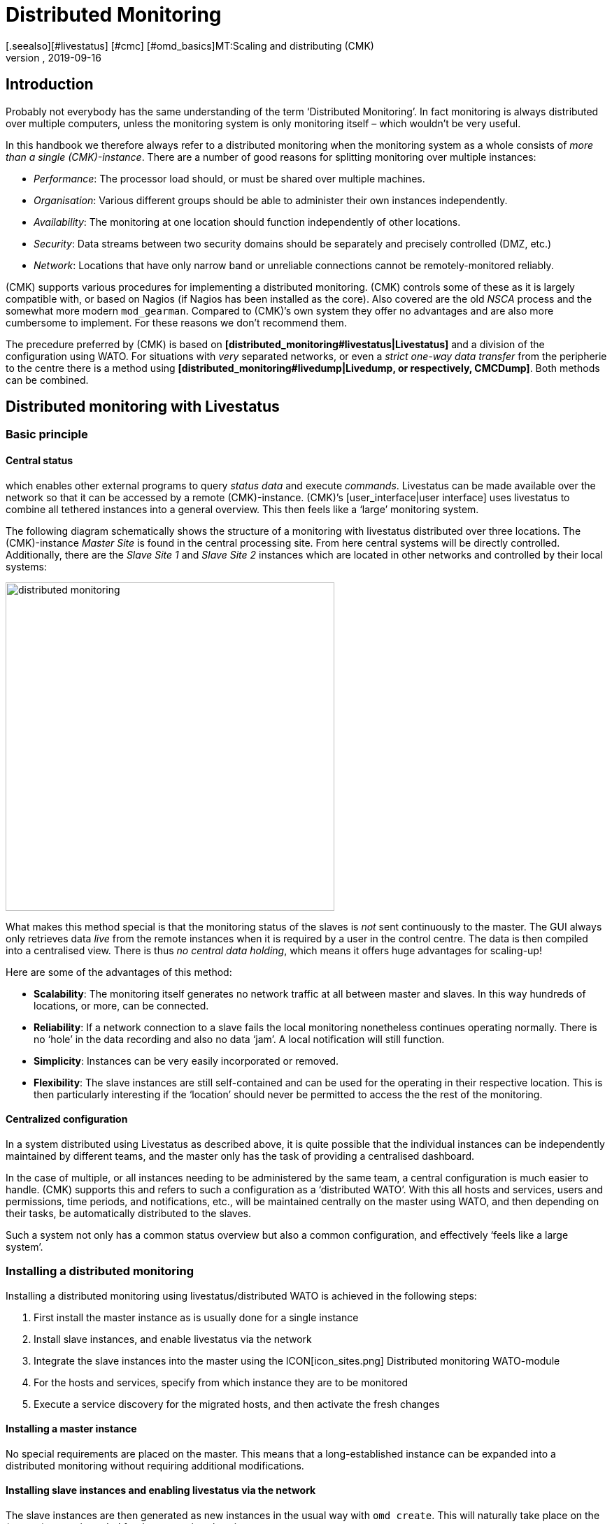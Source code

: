 = Distributed Monitoring
:revdate: 2019-09-16
[.seealso][#livestatus] [#cmc] [#omd_basics]MT:Scaling and distributing (CMK)
MD:How to set up read-only connections, or even a central configuration to other checkmk instances is described in detail here.


== Introduction

Probably not everybody has the same understanding of the term ‘Distributed Monitoring’.
In fact monitoring is always distributed over multiple computers, unless the
monitoring system is only monitoring itself – which wouldn’t be very useful.

In this handbook we therefore always refer to a distributed monitoring when the
monitoring system as a whole consists of _more than a single (CMK)-instance_.
There are a number of good reasons for splitting monitoring over multiple instances:

* _Performance_: The processor load should, or must be shared over multiple machines.
* _Organisation_: Various different groups should be able to administer their own instances independently.
* _Availability_: The monitoring at one location should function independently of other locations.
* _Security_: Data streams between two security domains should be separately and precisely controlled (DMZ, etc.)
* _Network_: Locations that have only narrow band or unreliable connections cannot be remotely-monitored reliably.

(CMK) supports various procedures for implementing a distributed monitoring.
(CMK) controls some of these as it is largely compatible with, or based on
Nagios (if Nagios has been installed as the core). Also covered are the
old _NSCA_ process and the somewhat more modern `mod_gearman`.
Compared to (CMK)’s own system they offer no advantages and are also more
cumbersome to implement. For these reasons we don't recommend them.

The precedure preferred by (CMK) is based on
*[distributed_monitoring#livestatus|Livestatus]* and a division of the
configuration using WATO. For situations with _very_ separated networks,
or even a _strict one-way data transfer_ from the peripherie to the centre
there is a method using
*[distributed_monitoring#livedump|Livedump, or respectively, CMCDump]*.
Both methods can be combined.


[#livestatus]
== Distributed monitoring with Livestatus

=== Basic principle

==== Central status

[livestatus|Livestatus] is an interface integrated into the [cmc|monitoring core]
which enables other external programs to query _status data_ and
execute _commands_. Livestatus can be made available over the network
so that it can be accessed by a remote (CMK)-instance.
(CMK)’s [user_interface|user interface] uses livestatus to combine all
tethered instances into a general overview. This then feels like a
‘large’ monitoring system.

The following diagram schematically shows the structure of a monitoring
with livestatus distributed over three locations.
The (CMK)-instance _Master Site_ is found in the central processing site.
From here central systems will be directly controlled. Additionally, there are
the _Slave Site 1_ and _Slave Site 2_ instances which are located in
other networks and controlled by their local systems:

image::bilder/distributed_monitoring.png[align=center,width=470]

What makes this method special is that the monitoring status of the slaves
is _not_ sent continuously to the master. The GUI always only retrieves
data _live_ from the remote instances when it is required by a user
in the control centre.
The data is then compiled into a centralised view.
There is thus _no central data holding_, which means it offers huge
advantages for scaling-up!

Here are some of the advantages of this method:

* *Scalability*: The monitoring itself generates no network traffic at all between master and slaves. In this way hundreds of locations, or more, can be connected.
* *Reliability*: If a network connection to a slave fails the local monitoring nonetheless continues operating normally. There is no ‘hole’ in the data recording and also no data ‘jam’. A local notification will still function.
* *Simplicity*: Instances can be very easily incorporated or removed.
* *Flexibility*: The slave instances are still self-contained and can be used for the operating in their respective location. This is then particularly interesting if the ‘location’ should never be permitted to access the the rest of the monitoring.


[#distr_wato]
==== Centralized configuration

In a system distributed using Livestatus as described above, it is quite possible
that the individual instances can be independently maintained by different teams,
and the master only has the task of providing a centralised dashboard.

In the case of multiple, or all instances needing to be administered by the same
team, a central configuration is much easier to handle.
(CMK) supports this and refers to such a configuration as a ‘distributed WATO’.
With this all hosts and services, users and permissions, time periods,
and notifications, etc., will be maintained centrally on the master using WATO,
and then depending on their tasks, be automatically distributed to the slaves.

Such a system not only has a common status overview but also a common
configuration, and effectively ‘feels like a large system’.

[#distr_wato_config]
=== Installing a distributed monitoring

Installing a distributed monitoring using livestatus/distributed WATO
is achieved in the following steps:

. First install the master instance as is usually done for a single instance
. Install slave instances, and enable livestatus via the network
. Integrate the slave instances into the master using the ICON[icon_sites.png] [.guihints]#Distributed monitoring# WATO-module
. For the hosts and services, specify from which instance they are to be monitored
. Execute a service discovery for the migrated hosts, and then activate the fresh changes

==== Installing a master instance

No special requirements are placed on the master. This means that a long-established
instance can be expanded into a distributed monitoring without requiring additional modifications.

==== Installing slave instances and enabling livestatus via the network

The slave instances are then generated as new instances in the usual way with
`omd create`. This will naturally take place on the (remote) server
intended for the respective slave instance.

*Special notes*:

* For the slave instances, use IDs _unique_ to your distributed monitoring.
* The slave's (CMK)-version is permitted to diverge from the master’s version to a maximum of one patch level (denoted by the numeral following the `‘p’` for stable versions). Other versions _may be_ compatible, but not necessarily. Information on the (CMK) version-numbering system can be found in its [cmk_versionen|own article].
* In the same way as (CMK) supports multiple instances on a server, slave instances can also run on the same server.
Here is an example for creating a slave instance with the name `slave1`:

[source,bash]
----
RP:omd create slave1
Adding /opt/omd/sites/slave1/tmp to /etc/fstab.
Creating temporary filesystem /omd/sites/slave1/tmp...OK
Restarting Apache...OK
Created new site slave1 with version 1.2.8p12.

  The site can be started with omd start slave1.
  The default web UI is available at http://Klappfisch/slave1/
  The admin user for the web applications is omdadmin with password omd.
  Please do a su - slave1 for administration of this site.
----

The most important step is now to enable live status via TCP on the network.
Please note that live status is not _per se_ a secure protocol and should only be
used within a secure network (secured LAN, VPN, etc.). The enabling appears
per `omd config` as an
instance user on a stopped site:

[source,bash]
----
RP:~# *su - slave1*
OM:omd config
----

Now select [.guihints]#Distributed Monitoring}}:# 

image::bilder/livestatus_tcp_1.png[align=center,width=380]

Set [.guihints]#LIVESTATUS_TCP# to [.guihints]#‘on’# and enter an available port number for
[.guihints]#LIVESTATUS_TCP_PORT# that is explicit on this server. The default is 6557:

image::bilder/livestatus_tcp_3.png[align=center,width=380]

After saving, start the instance as normal with `omd start`:

[source,bash]
----
OMD[slave1]:~$ *omd start*
Starting mkeventd...OK
Starting Livestatus Proxy-Daemon...OK
Starting rrdcached...OK
Starting Check_MK Micro Core...OK
Starting dedicated Apache for site slave1...OK
Starting xinetd...OK
Initializing Crontab...OK
----

Retain the default password for `omdadmin` temporarily.
Once the slave has been subordinated to the master,
all users will likewise be replaced by those from the master.

The slave is now ready. Verify with `netstat` which should show that
Port 6557 is open. The connection to this port is performed by an instance
of the auxiliary daemon `xinetd`, which runs directly in the instance:

[source,bash]
----
RP:netstat -lnp | grep 6557
tcp        0      0 0.0.0.0:6557            0.0.0.0:*     LISTEN      10719/xinetd
----

==== Assigning slave instances to the master

The configuration of the distributed monitoring takes place exclusively
on the master. The required WATO-module is ICON[icon_sites.png]
[.guihints]#Distributed monitoring}},# and this serves to manage the connections to the
individual instances. For this function the master itself counts as an
instance and is already present in the list:

image::bilder/distributed_monitoring_1.png[]

Using ICON[button_new_connection.png], now define the connection to the first slave:

image::bilder/dm_basic_settings.jpg[]

In the [.guihints]#Basic settings# it is important to use the slave instance’s EXACT name
 – as defined with `omd create` – as the Site-ID. As always the alias can
be defined as desired and also be later changed.

image::bilder/dm_livestatus_settings.jpg[]

The [.guihints]#Livestatus settings# determine how the central instance queries
the status of the slaves via live status.
The example in the screenshot shows a connection with the [.guihints]#Connect via TCP}}# 
method. This is the optimal for stable connections with short latency periods
(such as, eg. in a LAN). We will discuss the optimal settings for
WAN connections [distributed_monitoring#wan|later].

The [.guihints]#URL prefix# is required for integrating other applications (e.g. PNP4Nagios).
We will come to this subject separately [distributed_monitoring#pnp4nagios|later].
Enter the HTTP-URL to the slave’s web interface here (only the part preceeding
the `check_mk/` component). If you basically access (CMK) per HTTPS,
then substitute the `http` here with `https`.
Further information can be found in the online help ICON[icon_help.png] or
the corresponding [omd_https|article] regarding HTTPS together with (CMK).

image::bilder/dm_distributed_wato.jpg[]

The use of [.guihints]#Distributed WATO# is, as we discussed in the introduction, optional.
Activate this if you wish to configure the slave with and from the master.
In such a case select the exact settings as shown in the image above.

A correct setting for the [.guihints]#Multisite-URL of the remote site# is very important.
The URL must always end with `/check_mk/`. A connection with HTTPS is
recommended, provided that the slave instance’s Apache supports HTTPS.
This must be installed [omd_https|manually] on the slave at the Linux level.
For the [index#cma|(CMK) Appliance], HTTPS can be set up using the
web-based configuration interface. If you utilise a self-signed certificate,
you will require the [.guihints]#Ignore SSL certificate errors# check box.

Once the mask has been saved a second instance will appear in the overview:

image::bilder/dm_before_login.png[]

The (so far) empty slave’s monitoring status is now correctly integrated.
A [.guihints]#Login# to the slave’s WATO is still required for the distributed WATO.
To this end, via HTTP the master exchanges a randomly-generated password with the
slave, through which all future communication will take place.
The `omdadmin` access on the slave will subsequently no longer be used.

To login use the access data `omdadmin` and `omd`
(or respectively, that of an administrator’s account on the slave):

image::bilder/dm_login.png[]

A successful login will be so acknowledged:

image::bilder/dm_logged_in.png[]

Should an error occur with the login, this could be due to a number of reasons –
for example:

. The slave instance is currently stopped.
. The [.guihints]#Multisite-URL of the remote site# has not been correctly set up.
. The slave is not reachable under the host name _‘from Master’_ specified in the URL.
. The (CMK) versions of the master and the slave are (too) incompatible.
. An invalid user ID and/or password have been entered.

Points 1. and 2. can be easily tested by manually calling the slave's URL
in your browser.

When everything has been successful run [.guihints]#Activate Changes}}.# This will,
as always, bring you to an overview of the not yet activated changes.
Simultaneously it will also show the states of the livestatus connections,
likewise the WATO-synchronisation states of the individual instances:

image::bilder/dm_pending_changes.jpg[]

The [.guihints]#Version# column shows the Livestatus-version of the respective site.
When using the [cmc|CMC] as the Checkmk’s core ((EE)), the core’s version number
(shown in the [.guihints]#‘Core’ # column) is identical to that of the livestatus.
If you are using Nagios as the core ((CRE)), the Nagios version number will be seen here.

The following symbols show WATO's replication status:

[cols=, ]
|===


|ICON[icon_need_restart.png]
|This instance has outstanding changes. The configuration matches the master,
but not all changes have been activated.
With the {{Restart}} button a targetted activation for this instance can be performed.


|ICON[icon_need_replicate.png]
|The WATO-configuration for this instance is not synchronous and must
be carried over. A restart will then of course be necessary to activate it.
Both functions can be performed with the {{Sync & Restart}} button.

|===

In the [.guihints]#Status# column the state of the livestatus connection for
the respective instance can be seen. This is shown purely for information
since the configuration is not transmitted via Livestatus, but rather over HTTP.
The following values are possible:

[cols=, ]
|===


|ICON[button_sitestatus_online.png]
|The instance is reachable via Livestatus.


|ICON[button_sitestatus_dead.png]
|The instance is currently not reachable. Livestatus queries are running
in a _Timeout_. This delays the page loading. Status data for this instance
is not visible in the GUI.


|ICON[button_sitestatus_down.png]
|The instance is currently not reachable, but this is due to the setting up
of a statushost or is known through the [distributed_monitoring#livestatusproxy|Livestatus proxy]
(see [distributed_monitoring#wan|below]). The inaccessability does *not* lead to Timeouts.
Status data for this instance is not visible in the GUI. 


|ICON[button_sitestatus_disabled.png]
|The livestatus connection to this instance has been temporarily deactivated
by the (master’s) administrator. The setting matches the _‘Temporarily disable
this connection’_ check box in the settings for this connection.

|===

Clicking on the ICON[button_activate_changes.png] button will now synchronise
all instances and activate the changes. This is performed in parallel,
so that the overall time equates to the time required by the slowest instance.
Included in the time is the creation of a configuration snapshot for the
respective instance, the transmission over HTTP, the unpacking of the snapshot
on the slave, and the activation of the changes.

*Important:* Do not leave the page before the synchronisation has been
completed on all instances – leaving the page will interrupt the synchronisation.

==== Specifying to the hosts and folders which instance should monitor them

Once your distributed environment has been installed you can begin to use it.
You actually only need to tell each host by which instance it should be monitored.
The master is specified by default.

The required attribute for this is [.guihints]#‘Monitored on site’}}.# 
You can set this individually for each host.
This can naturally also be performed at the folder level:

image::bilder/folder_monitored_on.png[align=center,width=550]

==== Executing a fresh service discovery and activating changes for migrated hosts

Adding hosts functions as usual – apart from the fact that the surveillance
as well as the service discovery will be run from the respective slave
instance, there are no special considerations.

When *migrating* hosts from one instance to another there are a
couple of points to be aware of. _Neither current nor historic status
data from the host will be carried over._ Only the host's configuration
is retained in the WATO. In effect it is as if the host has been removed
from one instance and _freshly-installed_ on the other instance:

* Automatically discovered services will not be migrated. Run a [wato_services|Service discovery] after the migration.
* Once restarted, hosts and services will show (PEND). Currently existing problems may as a result be newly-notified.
* Historic [graphing|graphing] will be lost. This can be avoided by manually moving the relevant RRD-files. The location of the files can be found in [distributed_monitoring#files|Files and directories].
* Data for availability and from historic events will be lost. These are unfortunately not easy to migrate as the data consists of single lines in the monitoring log.

If the continuity of the history is important to you, when implementing the monitoring
you should carefully plan which host is to be monitored, and from where.


[#livestatus_tls]
=== Connecting Livestatus with encryption

From version VERSION[1.6.0] Livestatus connections between the master and
a slave can be encrypted. For newly-created instances nothing further needs to done,
as (CMK) takes care of the necessary steps automatically.
As soon as you then use [distributed_monitoring#distr_wato_config|`omd config`]
to activate Livestatus, encryption is also
automatically activated by TLS:

image::bilder/distributed_monitoring_tls.png[align=center,width=69%]

The configuration of distributed monitoring therefore remains as simple as
it has been up to now. For new connections to other instances the option
[.guihints]#Encryption# is then automatically enabled.

After you add the remote instance, you will notice two things – firstly,
the connection is marked as encrypted by this new ICON[icon_encrypted.png] icon.
And secondly, (CMK) will tell you that the CA will no longer trust the remote instance. Click on ICON[icon_encrypted.png] to get to the
details of the certificates used.  A click on ICON[icon_trust.png] lets you
conveniently add the CA via the web interface. Then both certificates will
be listed as trusted:

image::bilder/distributed_monitoring_cert.png[]


==== Details of the technologies used

To achieve the encryption (CMK) uses the `stunnel` program along with
its own certificate and its own _Certificate Authority_ (CA) to sign
the certificate.  These will be individually generated automatically with
a new instance and they are therefore *not* predefined static CAs
or certificates. That is a very important safety factor to prevent fake
certificates from being used by attackers, because any attackers could then
gain access to a publicly-available CA.

The generated certificates also have the following properties:

* Both certificates are in the PEM format. The signed certificates for the instance also contain the complete certificate chain.
* The keys use 2048-bit RSA, and the certificate is signed using SHA512
* The instance's certificate is valid for 999 years.

The fact that the standard certificate is valid for so long very effectively
prevents you from getting connection problems that you cannot classify.
At the same time it is of course possible that once a certificate has been
compromised it is accordingly long open to abuse.  So if you fear that an
attacker will gain access to the CA or to the instance certificate signed
with it, always replace both certificates (CA and instance)!


==== Using your own certificates

In larger environments you might in any case want to use your own certificates.
To replace the supplied ones, simply substitute the instance certificate with
your own, and make sure that the CA which has signed the new certificate is
also trusted.


==== Migrating from older versions

For compatibility reasons the `LIVESTATUS_TCP_TLS` option will
not be automatically activated after an update from an older version to
VERSION[1.6.0], since in the new version it is only possible to use the
connection with encryption.  After the update, to make use of the new
feature in your monitoring instances, stop the instance and activate the
option mentioned:

[source,bash]
----
OM:omd config set LIVESTATUS_TCP_TLS on
----

Since the certificates were generated automatically during the update,
the instance then immediately uses the new encryption feature.  So that
you can still access the instance from the master, in the second step
activate the [.guihints]#Encryption# option in the Instance Connection Properties
under [.guihints]#WATO => Distributed Monitoring}}:# 

image::bilder/distributed_monitoring_encryption.png[]

The last step is as described above – again here you first have to mark
the CA of the remote instance as trusted.


=== Special features of a distributed setup

A distributed monitoring operates via livestatus much like a single system,
but it does have a couple of special characteristics:

==== Access to the monitored hosts

All accesses of a monitored host are consistently carried out from the
instance to which the host is assigned.
This applies not only to the actual monitoring, but also to the service discovery,
the [wato_monitoringagents#diagnosticpage|Diagnostics page], the
[notifications|Notifications], [alert_handlers|Alert handlers] and everything else.
This point is very important as it is not assumed that the master
actually has access to this host.

==== Specifying the instance in views

Some of the standard views are grouped according the instance from which
the host will be monitored – this applies for, e.g. [.guihints]#All hosts}}:# 

image::bilder/dm_all_hosts.jpg[]

The instance will likewise be shown in the host's or service’s details:

image::bilder/dm_service_details.png[align=center,width=480]

This information is generally available for use in a column when
[views#edit|creating your own views]. There is also a filter with which a view of
hosts on a specific site can be filtered:

image::bilder/dm_filter_site.png[align=center,width=270]

==== Site status element

There is a [.guihints]#Site status# snap-in element for the side bar which can be added
using ICON[button_sidebar_addsnapin.png]. This displays the status of the
individual instances, and it also provides the option of clicking on the status
to temporarily hide or show individual sites. These will be flagged with the
ICON[button_sitestatus_disabled.png] status. With this you can also disable a
ICON[button_sitestatus_dead.png] instance that is generating timeouts,
thus avoiding superfluous timeouts:

image::bilder/snapin_site_status.png[align=center,width=240]

This is *not* the same as disabling the livestatus connection using the
connection configuration in WATO. Here the ‘disabling’ only affects the
currently logged-in user and has a purely visual function.
Clicking on an instance's name will display a view of all of its hosts.

==== The Master Control element

In a distributed monitoring the [.guihints]#Master control# element has a different appearance.
_Each instance_ has its _own_ global switch:

image::bilder/dm_master_control.png[align=center,width=240]

==== Checkmk Cluster hosts

If you monitor with (CMK) [clusters|HA-Cluster], the cluster’s individual nodes
must be assigned to the same instance as the cluster itself.
This is because determining the clustered services’ status accesses cache
files generated through monitoring the node.
This data is located locally on the respective instance.

==== Piggyback data (e.g., ESX)

Some check plug-ins use ‘Piggyback’ data, for example, for allocating monitoring data
retrieved from an ESX-host to the individual virtual machines. For the same reason
as with cluster monitoring, in distributed monitoring the ‘piggy’ (carrying) host as
well as its dependent hosts must be monitored from the same instance.
In the case of ESX this means that the virtual machines must be assigned to the
same site in (CMK) as the ESX-System from which the monitoring data is collected.
This can mean that it is better to poll the ESX-host system directly rather than
to poll a global vCenter.
Details for this can be found in the documentation on ESX-monitoring.

==== Hardware/Software inventory

The [inventory|(CMK) Hardware/Software inventory] also functions in distributed
environments. In doing so the inventory data from the
`var/check_mk/inventory` directory must be regularly transmitted from the
slaves to the master. For performance reasons the user interface always
accesses this directory locally.

In the (CEE) the synchronisation is carried out automatically on all sites that
are connected using the [distributed_monitoring#livestatusproxy|Livestatus proxy].

If you run inventories using the (CRE) in distributed systems, the directory must
be regularly mirrored to the master with your own tools (e.g., with `rsync`).

==== Changing a password

Even when all instances are being centrally monitored, a login on an individual
instance's interface is quite possible and often also appropriate.
For this reason WATO ensures that a user's password is always the same for all sites.

A password change made by the administrator will take effect automatically as
soon as it is shared to all instances with [.guihints]#Activate Changes}}.# 

A change made by a user themselves using the ICON[button_sidebar_settings.png]
sidebar in their personal settings works somewhat differently.
This cannot execute an [.guihints]#Activate changes# since the user of course
has no general authority for this function.
In such a case WATO will automatically share the changed password across
all instances – directly after it has been saved in fact.

image::bilder/dm_change_password.png[align=float,left]

As we all know, networks are never 100% available.
If an instance is unreachable at the time of a password change,
it will _not_ receive the new password.
Until the administrator successfully runs an [.guihints]#Activate changes}},# 
or respectively, the next successful password change, this instance will
retain the old password for the user.
A status symbol will inform the user of the status of the password
sharing to the individual instances.

=== Tethering existing instances

As mentioned above, existing instances can also be retrospectively
tethered to a distributed monitoring.
As long as the preconditions described above have been satisfied
(compatible (CMK) versions), this will be completed exactly as for
setting up a new slave. Share livestatus with
TCP, then add the instance to the ICON[icon_sites.png]
[.guihints]#Distributed monitoring# module – and you’re done!

The second stage – the changeover to a centralised configuration –
is somewhat trickier.
Before integrating the instance into the distributed WATO as described above,
you should be aware that in doing so the instance’s entire local
configuration will be *overwritten!*

Should you wish to take over existing hosts, and possibly rules as well,
three steps will be required:

. Match the host tags’ scheme
. Copy the WATO-directories
. Edit the characteristics in the parent folder

==== 1. Host tags

It is self-evident that the host tags used in the slave must also be known
to the master in order that they can be carried over.
Check these before the migration and add any missing tags to the master manually.
Here it is essential that the Tag-IDs match – the tag’s title is irrelevant.

==== 2. WATO-directories

Next, move the hosts and rules into the central WATO on the master.
This only works for hosts and rules in sub-directories (i.e., not in the
[.guihints]#‘Main directory’# ). Hosts in the main directory should first simply be moved
into a slave's sub-directory using WATO.

The actual migration can then be achieved quite simply by copying
the appropriate directories.
Each host directory in WATO corresponds to a
directory within `etc/check_mk/conf.d/wato/`.
These can be copied using a tool of your choice (e.g. `scp`) from
the tethered site to the same location in the master.
If a directory with the same name already exists there, simply rename it.
Please note that Linux users and groups are also used by the master site.

Following the copying the hosts should appear in the master’s central WATO –
as well as the rules you have created in these folders.
The folders’ characteristics will also be included with the copying.
These can be found in the folder in the hidden `.wato` file.

==== 3. One-time editing and saving

So that the attributes of the master’s parent folder’s functions are
correctly inherited, as a final step following the migration the parent
folders’ characteristics must be opened and saved once – the host’s
attributes will thereby be freshly defined.

[#sitespecific]
=== Instance-specific global settings

A centralised configuration over WATO means that first and foremost,
all instances have a common and (apart from the hosts) the same configuration.
What is the situation however, when individual instances require different
global settings?
An example could be the [cmc|CMC] setting [.guihints]#Maximum concurrent (CMK) checks}}.# 
It could be that a customised setting is required for a
particularly small or a particularly large instance.

For such cases there is an instance-specific global setting.
This is reached via the ICON[button_configuration.png] symbol in the
ICON[icon_sites.png] [.guihints]#Distributed monitoring# WATO-module:

image::bilder/dm_site_specific_settings.png[]

Via this symbol you will find a selection of all global settings –
although anything you define here will only be effective for the chosen instance.
A value that diverges from the standard will be visually-highlighted,
and it will apply only to this instance:

image::bilder/dm_site_specific_settings2.png[]

*Note*: Site-specific settings for the _Master_ are only indirectly
possible – since it is of course the master that predefines the configuration.
In a situation where ONLY the master’s settings diverge, for every other site
it will be necessary to make site-specific settings to ‘RETURN’ them to the ‘default’.

[#ec]
=== Distributed event console

The [ec|Event Console] processes syslog-messages, SNMP traps and other
types of events of an asynchronous nature.

Up to version 1.2.8, in a distributed environment the recommended procedure
is to operate only a single instance in the Event Console – and that one
within the master instance. Here is to where you direct all host events.

This setup has the disadvantage that the hosts’ events must be sent to another
instance, rather than to the instance which is actively monitoring them.
A consequence of this is that when generating notifications from the event
console, the host’s information is incomplete since the local (CMK) doesn’t know about them.
On the one hand, this applies to the detection of hosts’ contact groups,
and on the other hand also to events in which the originating host is
identified only by its IP-Adresse and a real host name is absent.
In such a case notification rules containing conditions linked to
the host names cannot function.

From Version VERSION[1.4.0i1] (CMK) also provides the option of
running a distributed Event Console. Then every instance will run its own
event processing which captures the events from all of the hosts being
monitored from the instance. The events will thus _not_ be sent to the
central system, rather they will remain at the instances and be only centrally-retrieved.
This is effected in a similar way to that for the active states via Livestatus, and
functions with both the (CRE) and the (CEE).

Converting to a distributed Event Console according to the new scheme requires
the following steps:

* In the connection settings, for WATO-Replication activate the EC ({{Replicate Event Console configuration to this site}})# option
* Switch the Syslog location and SNMP-Trap-destinations for the affected hosts to the slave. This is the most laborious task.
* If you use the [.guihints]#Check event state in Event Console# rule set, switch this back to [.guihints]#Connect to the local Event Console}}.# 
* If you use the [.guihints]#Logwatch Event Console Forwarding# rule set, switch this likewise to the local Event Console.
* In the Event Console [.guihints]#Settings}},# switch the [.guihints]#Access to event status via TCP # back to [.guihints]#no access via TCP}}.# 

[#pnp4nagios]
=== PNP4Nagios

[CRE] In the (CRE) the <a href="http://docs.pnp4nagios.org/">PNP4Nagios</a>
Open-Source-Projekt is used for displaying [graphing|performance values] graphically.
This has its own web interface which is integrated in (CMK).
Using this, in some locations single graphics will be embedded, and in other
locations a complete page including its own navigation will be provided:

image::bilder/graphingpnp.png[]

In distributed monitoring the performance data bases (Round-Robin-Databases, or RRDs) are always located
locally on the slave sites. This is very important because a continuous transmission
of all performance data to the master – and its resulting network traffic – is thus avoided.
Furthermore all of the other advantages of a distributed monitoring through
livestatus are retained, as described at the outset.

PNP4Nagios unfortunately has no compatible interface for accessing the graphs in livestatus.
Therefore (CMK) simply retrieves the individual graphs, or respectively,
the complete websites from PNP4Nagios via HTTP over its standard-URLs.
Two methods are used for this:

. The PNP4Nagios-data is retrieved directly from the user’s browser
. The PNP4Nagios-data is retrieved from the master and then forwarded to the user

==== 1. Retrieval via the user’s browser

The first method is very simple to implement. For the relevant sites,
configure the [.guihints]#URL-prefix# in the connection’s attributes, and set it to the
URL used for accessing this instance – though _without_ the `/check_mk/`:

image::bilder/dm_status_host.png[]

(CMK) will embed the graphs in the GUI so that the browser can retrieve the
graphs’ PNG-images, or respectively, the website’s Iframes from PNP4Nagios
over this URL.
Specify the URL thus as it functions with the application’s browser.
An access to the slave from the master is _not_ necessary.

The URL method as just described is quick and easy to set up, but it has a few
small disadvantages:

* Since the browser retrieves the PNP4Nagios-data from a different host to the (CMK)-GUI, a (CMK) session cookie will not be sent. The user must thus make a new login for very slave instance. With the first access to a graph a login screen will appear.
* The slave server may not in fact be reachable from the user’s browser – rather only from the master. In such a case this method can’t function.
* The URL-prefix must be set to _either_ *`http://*` _or_ to *`https://*`. A selection made by the user will then no longer function.

==== 2. Retrieval via the master

The best solution to this problem is to retrieve the PNP4Nagios-data from
the master, rather than from the user’s browser itself.
To this end, create a proxy rule on the master’s Apache-server. This will route
PNP4Nagios queries per HTTP or HTTPS to the correct slave server.
Important: this must be done on _the operating system’s_ Apache,
_not_ that running on the instance. For this reason a
`root`-permission is required.

The prerequisite for this setup is that all (CMK) instance-IDs in your
network are explicit, since Apache must use the Slave-ID to decide
which server it should forward to.

Assuming the following example:

[cols=10,20,20, options="header"]
|===


|ID
|IP-Addresse
|Livestatus
|(CMK) URL


|`master`
|10.15.18.223
|local
<td class="tt">http://10.15.18.223/master/check_mk/


|`slave1`
|10.1.1.133
|Port 6557
<td class="tt">http://10.1.1.133/slave1/check_mk/

|===

In the connection settings, now simply set `/slave1/` as the URL-prefix:

image::bilder/dm_url_prefix_proxy.png[]

With this, queries to PNP4Nagios initially go to the master on the `/slave1` URL.
Should the `slave1` instance coincidentally be running on the same
server as the master, you will now be finished and no proxy rule will be required,
since the data can be delivered directly.

In the general case that the slave runs on another host,
you will require the `root`-permission and must create a configurations
file for the system-wide Apache server.
The path for this file will depend on your Linux distribution:

[cols=, options="header"]
|===

|Distribution
|Path


|RedHat, CentOS
|`/etc/httpd/conf.d/check_mk_proxy.conf`


|SLES, Debian, Ubuntu
|`/etc/apache2/conf.d/check_mk_proxy.conf`

|===

The file consists of five lines for each tethered slave instance.
In the following example, substitute the instance name (here `slave1`) and the
instance’s URL (here `http://10.1.1.133/slave1/`).
Please note that for Apache it _is_ relevant whether a URL ends
with a (/) ‘slash’ or not:

./etc/apache2/conf.d/multisite_proxy.conf

----<Location /<b class=hilite>slave1*>
    Options +FollowSymLinks
    RewriteEngine On
    RewriteRule ^/.+/<b class=hilite>slave1*/(.*) <b class=hilite>http://10.1.1.133/slave1/*$1 [P]
</Location>
----

This rule tells Apache that all URLs beginning with `/slave1` are
to be retrieved via reverse-proxy from the URL `http://10.1.1.133/slave1`.

*Important*: don’t forget to activate the configuration. For SLES, Debian
and Ubuntu, perform this with:

[source,bash]
----
RP:/etc/init.d/apache2 reload
----

RedHat and CentOS require:

[source,bash]
----
RP:/etc/init.d/httpd reload
----

If everything has been done correctly, PNP4Nagios must now be able to access the graphs.

[#logwatch]
=== Logwatch

(CMK) includes the `mk_logwatch` plug-in with which under Linux and
Windows you can monitor text log files, and especially the Windows event log.
This plug-in provides a special webpage in the GUI in which the relevant
detected messages can be viewed and acknowledged:

image::bilder/logwatch.png[]

Up until (CMK) Version VERSION[1.2.8] this page required local access
to the saved log messages. This installed the plug-in on the slave from which the
respective server was monitored. In distributed monitoring however the master
has no direct access to these files. The solution is the same as with PNP4Nagios:
The slave server’s logwatch webpage is embedded and retrieved from the slave separately per HTTP.

The configuration required for this is identical to that used when setting
up (CMK) for [distributed_monitoring#pnp4nagios|PNP4Nagios]. If this has already
been set up the Logwatch interface will automatically function correctly.

From Version VERSION[1.4.0i1] (CMK) the Logwatch webpage
exclusively uses Livestatus for the transfer and no longer requires HTTP.
The setting up of HTTP or the proxy rule is then only needed for users
of the (CRE) for PNP4Nagios.

=== NagVis

image::bilder/nagvis.png[align=float,left]

The <a href="http://www.nagvis.org">NagVis</a> open source program visualises
status data from monitoring on self-produced maps, diagrams and other charts.
NagVis is integrated in (CMK) and can be used immediately.
The access is easiest over the [.guihints]#NagVis Maps# [user_interface#sidebar|sidebar element].
The integration of NagVis in (CMK) is described in its [nagvis|own article].

NagVis supports distributed monitoring via Livestatus in pretty much
the same way as (CMK) does. The links to the individual sites are
refferred to as [.guihints]#backends}}.# 
The backends are automatically set up correctly by (CMK) so that one
can immediately begin generating NagVis-charts – also in
distributed monitoring.

Select the correct backend for each object that you place on a chart –
i.e., the (CMK) instance from which the object is to be monitored.
NagVis cannot find the host or service  automatically,
above all for performance reasons.
Therefore if you move hosts to a different slave you will need to update
the NagVis-charts accordingly.

Details on backends can be found in the documentation here:
<a href="http://docs.nagvis.org/1.9/en_US/backends.html">NagVis</a>.

[#wan]
== Unstable or slow connections

The general status overview in the user interface enables an always available, and
reliable access to all of the connected instances.
The one snag with this is that a view can only be displayed when _all_
instances have responded. The process is always that first a Livestatus query
is sent (for example, “List all services whose state is not (OK).”).
The view can then only be displayed once the last instance has responded.

It is annoying when an instance doesn’t answer at all. To tolerate brief outages
(e.g., due to restarting a site or a lost TCP-Packet), the GUI waits for a given
time before an instance is declared to be ICON[button_sitestatus_dead.png],
and then continues processing the responses from the remaining sites.
This results in a ‘hanging’ GUI. The timeout is set to 10 seconds by default.

If this occasionally happens in your network you should set up either Status hosts
or (even better) the Livestatus proxy.

=== Status hosts

[CRE] The configuration of _Status hosts_ is the recommended procedure with
the (CRE) in order to recognise defective connections reliably.
The idea is simple: The master instance actively monitors the connection to
each individual slave. At least we will then have a monitoring system available!
The GUI will then be aware of unreachable instances and can immediately exclude
and flag them as ICON[button_sitestatus_down.png]. Timeouts are thus minimised.

Here is how to set up a status host for a connection:

. Add the host on which the slave instance is running to the master in monitoring.
. Enter this as the status host in the connection to the slave:

image::bilder/dm_status_host.png[]

A failed connection to a slave instance can now only lead to a brief hangup
of the GUI – namely until the monitoring has recognised it.
By reducing the status host’s proof interval from the default of sixty seconds
to, e.g. five seconds, you can minimise the duration of a hangup.

If you have set up a status host, there are further possible states for connections:

[cols=, ]
|===


|ICON[button_sitestatus_unreach.png]
|The computer on which the slave instance is running is just now unreachable to
the monitoring because a router is down (the status host has an (UNREACH) state).


|ICON[button_sitestatus_waiting.png]
|The status host that monitors the connection to the slave system has not
yet been verified by the monitoring (it still has a (PEND) state).


|ICON[button_sitestatus_unknown.png]
|The status host’s state has an invalid value (this should never occur).

|===

In all three cases the connection to the instance will be excluded and timeouts thus avoided.

=== Persistent connections

[CRE] With the [.guihints]#Use persistent connections# check box you can prompt the GUI
to maintain established Livestatus connections to slave instances permanently
in an ‘up’ state, and to continue using them for queries.
Especially for connections with longer packet turnarounds (e.g. intercontinental),
this can make the GUI noticeably more responsive.

Because the Apache GUI is shared over multiple independent processes a connection
is required for each Apache-Client process running simultaneously.
If you have many simultaneous users, please ensure the configuration
has a sufficient number of Livestatus connections in the slave’s Nagios core.
These are configured in the `etc/mk-livestatus/nagios.cfg` file.
The default is twenty (`num_client_threads=20`).

By default, Apache is so configured in (CMK) that it permits up to 128
simultaneous user connections. This is configured in the following section
of the `etc/apache/apache.conf` file:

.etc/apache/apache.conf

----<IfModule prefork.c>
StartServers         1
MinSpareServers      1
MaxSpareServers      5
ServerLimit          128
MaxClients           128
MaxRequestsPerChild  4000
</IfModule>
----

This means that under high load up to 128 Apache processes can start which then
also generate and sustain up to 128 Livestatus connections.
Not setting the `num_client_threads` high enough can result in errors or a
very slow response time in the GUI.

For connections with LAN or with fast WAN-Networks we advise *not*
utilising persistent connections.


[#livestatusproxy]
=== The livestatus proxy

[CEE] With the _Livestatusproxy_ the (CEE) feature
a sophisticated mechanism for detecting dead connections.
Additionally, this especially optimises the performance of connections
with long round-trip-times. The livestatus proxy's advantages are:

* Very fast, proactive detection of unresponding instances
* Local caching of queries that deliver static data
* Standing TCP-connections – which require fewer round trips and consequently allow much faster responses from distant instances (e.g. USA ⇄ China)
* Precise control of the maximum number of livestatus connections required
* Enables [inventory|Hardware/Software inventory] in distributed environments

==== Installation

Installing the livestatus proxy is very simple. It is activated by default in
the CEE – which can be seen when starting a site:

[source,bash]
----
OMD[master]:~$ *omd start*
Starting mkeventd...OK
<b class=hilite>Starting Livestatus Proxy-Daemon...OK*
Starting rrdcached...OK
Starting Check_MK Micro Core...OK
Starting dedicated Apache for site slave1...OK
Starting xinetd...OK
Initializing Crontab...OK
----

Select the setting ‘{{Use Livestatus Proxy-Daemon}}’# for the connection to
the slaves instead of ‘Connect via TCP’:

image::bilder/dm_livestatusproxy.jpg[]

The details for host and port are as always. No changes must be made on the slave.
In [.guihints]#Number of channels to keep open# enter the number of parallel
TCP-connections the proxy should establish _and sustain_ to the target site.

The TCP-connections pool is shared by all GUI enquiries. The number of connections
limits the maximum number of queries that can be processed concurrently.
This indirectly limits the number of users. In situations in which all channels are
reserved this will not immediately lead to an error. The GUI waits a given time for
a free channel. Most queries actually require only a few milliseconds.

If the GUI must wait longer than [.guihints]#Timeout waiting for a free channel# for a channel,
it will be interrupted with an error and the user will receive an error message.
In such a case the the number of connections should be increased. Be aware however
that on the remote (the slave) sufficient parallel incoming connections must be allowed
– this is set to 20 by default. This setting can be found in the global options under
[.guihints]#Monitoring core => Maximumconcurrent Livestatus connections}}.# 

The [.guihints]#Regular heartbeat# provides a constantly active monitoring of the connections
directly at the protocol level. In the process the proxy regularly sends a simple
Livestatus query which must be answered by the slave within the predetermined time
(default: 2 seconds). With this method a situation where the target server and the
TCP-port are actually reachable, but the monitoring core no longer responds,
will also be detected.

If a response fails to appear, all connections will be declared ‘dead’,
and following a ‘cooldown’ time (default: 4 seconds) will be newly established.
All this takes place proactively – i.e. _without_ a user needing to
open a GUI-window.
In this way outages can be quickly detected, and via a recovery the connections
can be immediately reestablished and in the best case be available before a
user even notices the outage.

The [.guihints]#Caching# ensures that static queries need only be responded-to once by the slave,
and from that point of time can be responded to directly and locally, without delay.
An example of this is the list of monitored hosts required by [.guihints]#Quicksearch}}.# 

==== Error diagnosis

The Livestatus proxy has its own log file
which can be found under `var/log/liveproxyd.log`.
On a correctly-configured slave with five channels (standard)
it will look something like this:

.var/log/liveproxyd.log

----2016-09-19 14:08:53.310197 ----------------------------------------------------------
2016-09-19 14:08:53.310206 Livestatus Proxy-Daemon starting...
2016-09-19 14:08:53.310412 Configured 1 sites
2016-09-19 14:08:53.310469 Removing left-over unix socket /omd/sites/master/tmp/run/liveproxy/slave1
2016-09-19 14:08:53.310684 Channel slave1/5 successfully connected
2016-09-19 14:08:53.310874 Channel slave1/6 successfully connected
2016-09-19 14:08:53.310944 Channel slave1/7 successfully connected
2016-09-19 14:08:53.311009 Channel slave1/8 successfully connected
2016-09-19 14:08:53.311071 Channel slave1/9 successfully connected
----

The Livestatus proxy regularly records its state in the `var/log/liveproxyd.state` file:

.var/log/liveproxyd.state

----Current state:
[slave1]
  State:                   ready
  Last Reset:              2016-09-19 14:08:53 (125 secs ago)
  Site's last reload:      2016-09-19 14:08:45 (134 secs ago)
  Last failed connect:     1970-01-01 01:00:00 (1474287059 secs ago)
  Cached responses:        1
  Last inventory update:   1970-01-01 01:00:00 (1474287059 secs ago)
  PID of inventory update: None
  Channels:
      5 - ready             -  client: none - since: 2016-09-19 14:10:38 ( 20 secs ago)
      6 - ready             -  client: none - since: 2016-09-19 14:10:43 ( 15 secs ago)
      7 - ready             -  client: none - since: 2016-09-19 14:10:48 ( 10 secs ago)
      8 - ready             -  client: none - since: 2016-09-19 14:10:53 (  5 secs ago)
      9 - ready             -  client: none - since: 2016-09-19 14:10:33 ( 25 secs ago)
  Clients:
  Heartbeat:
    heartbeats received: 24
    next in 0.2s
----

And when an instance is currently stopped the state will look like this:

.var/log/liveproxyd.state

--------------------------------------------------
Current state:
[slave1]
  State:                   <b class=hilite>starting*
  Last Reset:              2016-09-19 14:12:54 ( 10 secs ago)
  Site's last reload:      2016-09-19 14:12:54 ( 10 secs ago)
  Last failed connect:     2016-09-19 14:13:02 (  2 secs ago)
  Cached responses:        0
  Last inventory update:   1970-01-01 01:00:00 (1474287184 secs ago)
  PID of inventory update: None
  Channels:
  Clients:
  Heartbeat:
    heartbeats received: 0
    next in -5.2s
----

Here the state is `‘starting’`.
The proxy is thus attempting to establish connections.
There no channels yet. During this state queries to the site will be answered with an error.

[#livedump]
== Livedump and CMCDump

=== Motivation

The concept for a distributed monitoring with (CMK) that has been described
up until now is a good and simple solution in most cases.
It does however require network access _from the master to the slaves_.
There are situations in which access is either not possible or
not desired, because, for example:

* the slaves are in your customer’s network for which you have no access
* the slaves are in a security area to which access is strictly forbidden
* the slaves have no permanent network connection and no fixed IP-addresses

Distributed monitoring with Livedump, or respectively,
CMCDump takes a quite different approach.
Firstly, the slaves are so attached so that they operate completely independently of
the master and are _administered decentrally_.
A distributed WATO will be dispensed with.

All of the slave’s hosts and services will then be replicated as _copies_ in the master.
Livedump/CMCDump can help by generating a copy of the slaves’ configuration
which can then be loaded into the master.

Now during the monitoring, on every slave a copy of the current status will be
written to a file at predetermined intervals (e.g. every minute).
This will be transmitted to the master via a user-defined method and will be
saved there as a status update. No particular protocol has been provided or specified
for this data transfer.
Any automatable transfer protocol could be used. It is not essential to use `scp` –
even a transfer by email is conceivable!

Such a setup differs from a ‘normal’ distributed monitoring in the following ways:

* Actualisation of the states and performance data in the master will be delayed.
* Calculation of availability on the master will give minimally different results to a calculation on the slave.
* State changes that occurr more quickly than the actualisation interval will be invisible to the master.
* If a slave is ‘dead’, the states will become obsolete on the master – the services will be ‘stale’, but nonetheless still visible.
Performance and availability data for this time period will be ‘lost’ (but they will still be available on the slave).
* Commands on the master such as Downtimes and Acknowledgements _cannot_ be transmitted to the slave.

* The master can never access the slaves.
* Access to logfile details by [distributed_monitoring#logwatch|Logwatch] is impossible.
* The Event Console will not be supported by Livedump/CMCDump.

Since brief state changes – depending on the periodic interval selected on the master –
may not be visible, a [notifications|notification] through the master is not ideal.
If however the master is utilised as a purely _display instance_ – as a central
overview of all customers for example – this method definitely has its advantages.

Incidentally, Livedump/CMCDump can be used _simultaneously_
alongside distributed monitoring over Livestatus without problems.
Some instances are are simply connected via Livestatus directly – others use Livedump.
Livedump can also be added to one of the Livestatus slaves.

=== Installing Livedump

[CRE] If you are installing the (CRE) (or the CEE with a Nagios core),
use the *`livedump`* tool. The name is derived from _Livestatus_ and
_Status-Dump_. From the (CMK) Version VERSION[1.2.8p12]
`livedump` is located directly in the search path and is thus available
as a command.
In older versions you can find it under `~/share/doc/check_mk/treasures/livedump/livedump`.

We will make the following assumptions...
* ... the slave instance has been fully set up and is actively monitoring hosts and services
* ... the master instance has been started and is running
* ... _at least one host_ is being locally monitored on the master (because the master monitors itself).

==== Transferring the configuration

First, on the slave, create a copy of its host’s and service’s configurations in
Nagios-configuration format. Also redirect the output from `livedump -TC` to a file:

[source,bash]
----
OM(slave1):livedump -TC > config.cfg
----

The start of the file will look something like this:

.nagios.cfg

----define host {
    name                    livedump-host
    use                     check_mk_default
    register                0
    active_checks_enabled   0
    passive_checks_enabled  1

}

define service {
    name                    livedump-service
    register                0
    active_checks_enabled   0
    passive_checks_enabled  1
    check_period            0x0

}
----

Transmit the file to the master, (e.g. with `scp`) and save them there in
the `~/etc/nagios/conf.d/` directory – here Nagios expects to find the
configuration data for hosts and services. Select a file name that ends with
`.cfg`, for example `~/etc/nagios/conf.d/config-slave1.cfg`.
If an SSH-access from slave to master is possible it can be done, for example, as below:

[source,bash]
----
OM(slave1):scp config.cfg master@mymaster.mydomain:etc/nagios/conf.d/config-slave1.cfg
master@mymaster.mydomain's password:
config.cfg                                             100% 8071     7.9KB/s   00:00
----

Now log in to the master and activate the changes:

[source,bash]
----
OM(master):cmk -R
Generating configuration for core (type nagios)...OK
Validating Nagios configuration...OK
Precompiling host checks...OK
Restarting monitoring core...OK
----

Now all of the slave’s hosts and services should appear in the master instance –
initially with the (PEND) state, which they will retain for the time being:

image::bilder/dm_livedump_pending.png[]

*Note*:

* With the `-T` option in `livedump` template definitions are created in Livedump from which it draws the configuration. Without these Nagios cannot be started. _Only one_ of these may be present however. If you import a configuration from another slave it *must not* use the `-T` option!
* A dump of the configuration is also possible on a [cmc|CMC-core] -- the importing of which requires Nagios. If the [cmc|CMC] is running on your master use [distributed_monitoring#cmcdump|CMCDump].
* The copying and transferring of the configuration must be repeated for every change to hosts or services on the slave.

==== Transferring the status

Once the hosts are visible in the master, we will need to setup a (regular) transmission
of the slaves' monitoring status. Again create a file with `livedump`,
but this time without secondary options:

[source,bash]
----
OM(slave1):livedump > state
----

This file contains the states of all hosts and services in a format which Nagios can
read directly from check results. The start of this file looks something like this:

.state

----host_name=myserver666
check_type=1
check_options=0
reschedule_check
latency=0.13
start_time=1475521257.2
finish_time=1475521257.2
return_code=0
output=OK - 10.1.5.44: rta 0.005ms, lost 0%|rta=0.005ms;200.000;500.000;0; pl=0%;80;100;; rtmax=0.019ms;;;; rtmin=0.001ms;;;;
----

Copy this file to the master into the `~/tmp/nagios/checkresults` directory.
*Important:* This file’s name must begin with `c` and be seven characters long.
With `scp` it will look something like this:

[source,bash]
----
OM(slave1):scp state master@mymaster.mydomain:tmp/nagios/checkresults/caabbcc
master@mymaster.mydomain’s password:
state                                                  100%   12KB  12.5KB/s   00:00
----

Finally, create an empty file on the master with the same name and the `.ok` extension.
With this Nagios will know that the status file has been transferred completely and can
now be read in:

[source,bash]
----
OM(master):touch tmp/nagios/checkresults/caabbcc.ok
----

The status of the slaves’ hosts/services will now be immediately updated on the master:

image::bilder/dm_livedump_notpending.png[]

The transmission of the status must from now on be made regularly.
Livedump unfortunately doesn’t support this task and you will need to script it yourself.
The `livedump-ssh-recv` script can be found
in `~/share/check_mk/doc/treasures/livedump`, which you can employ
in order to receive Livedump updates (including those from the configuration)
on the master per SSH. Details about this can be found in the script itself.

The configuration and staus dump can also be restricted by using Livestatus filters.
For example, you could limit the hosts to the members of the `mygroup` hostgroup:

[source,bash]
----
OM(slave):livedump -H "Filter: host_groups >= mygroup" > state
----

Further information on Livedump – in particular how to transfer the data via
encrypted email – can be found in the `README` file in the
`~/share/doc/check_mk/treasures/livedump` directory.

[#cmcdump]
=== Implementing CMCDump

CMCDump is for the [cmc|(CMK) Micro Core] what [distributed_monitoring#livedump|Livedump]
is for Nagios – and it is thus the tool of choice for the (CEE).
In contrast to Livedump, CMCDump can replicate the _complete_ status
of hosts and services (Nagios doesn't have the required interfaces for this task).

To compare: Livedump transfers the following data:

* The current states – i.e. (PEND), (OK), (WARN), (CRIT), (UNKNOWN), (UP), (DOWN) or (UNREACH)
* The output from Check plug-ins
* The performance data

CMCDump additionally synchronises:

* The _long_ output from the plug-in
* Whether the object is currently ICON[icon_flapping.png] flapping
* The time stamps for the last check execution and the last state change
* The duration of the check execution
* The latency of the check execution
* The sequence number of the current check attempt and whether the current state is ‘hard’ or ‘soft’
* ICON[icon_ack.png] [basics_ackn|acknowledged], if present
* Whether the object is currently in a ICON[icon_downtime.png] [basics_downtimes|planned maintenace].

This provides a much more precise reflection of the monitoring.
When importing the status the CMC doesn’t just simulate a check execution,
rather by using an interface designed for this task it transmits an accurate status.
Among other things, this means that at any time the operations centre can see
whether problems have been acknowledged or if maintenance times have been entered.

The installation is almost identical to that for Livedump, but is however somewhat
simpler since there is no need to be concerned about possible duplicated templates
or similar.

The copy of the configuration is made with `cmcdump -C`. Store this file on
the master in `etc/check_mk/conf.d/`. The `.mk` file extension must be used:

[source,bash]
----
OM(slave1):cmcdump -C > config.mk
OM(slave1):scp config.mk master@mymaster.mydomain:etc/check_mk/conf.d/slave1.mk
----

Activate the configuration on the master:

[source,bash]
----
OM(master):cmk -O
----

As with Livedump the hosts and services will now appear on the master in the
(PEND) state. You will however see by the ICON[icon_shadow.png] symbol that we
are dealing with a _shadow object_. In this way it can be distinguished
from an object being monitored directly on the master or on a ‘normal’ slave instance:

image::bilder/dm_cmcdump_pending.png[]

The regular generation of the status is achieved with `cmcdump` without
additional arguments:

[source,bash]
----
OM(slave1):cmcdump > state
OM(slave1):scp state master@mymaster.mydomain:tmp/state_slave1
----

To import the status to the master the file content must be written into the
`tmp/run/live` UNIX-Socket with the help of the `unixcat` tool.

[source,bash]
----
OM(master):unixcat tmp/run/live < tmp/state_slave1
----

If you have a connection from the slave to the master via SSH without a password
all three commands can be combined into a single one – and when so doing not even
a temporary file is created:

[source,bash]
----
OM(slave1):cmcdump | ssh master@mymaster.mydomain "unixcat tmp/run/live"
----

It really is so simple! But, as already mentioned, `ssh`/`scp` is
is not the only method for transferring files, and a configuration or status
can be transferred just as well using email or another desired protocol.

[#notifications]
== Notifications in distributed environments

=== Centralised or decentralised?

In a distributed environment the question arises – from which instance should the
notifications (e.g. emails) be sent: from the individual slaves or from the master?
There are arguments in favour of both procedures.

Arguments for sending from the slaves:

* Simpler to set up
* A local notification is still possible if the link to the master is not available
* Also works with the (CRE)

Arguments for sending from the master:

* Notifications can be further processed at a central location (e.g. be forwarded to a ticket system)
* Slave instances require no setting up for email or SMS
* For sending an SMS over hardware this is only required once – on the master


=== Decentralised notification


No special steps are required for a decentralised notification since this is
the standard setting. Every notification that is generated on a slave instance
runs through the chain of [notifications#rules|notifications rules] there.
If you implement a distributed WATO these rules are the same on all instances.
Notifications resulting from these rules will be delivered as usual,
for which the appropriate notification scripts will have been run locally.

It must simply be ensured that the appropriate service has been correctly
installed on the instances – that a smart host has been defined for emails for
example – in other words the same procedure as for setting up an individual (CMK) instance.

=== Centralised notifications

==== Fundamentals

[CEE] The (CEE) provide a built-in mechanism for centralised notifications
which can be individually activated for each slave instance.
Such slaves then route all notifications to the master for further processing.
The centralised notification is thereby independent of whether the distributed
monitoring has been set up in the standard way,
or with [distributed_monitoring#cmcdump|CMCDump],
or by using a blend of these procedures.
Technically speaking, the central notification server does not even need
to be the ‘master’. This task can be taken on by any (CMK) instance.

If a slave instance has been set to ‘forwarding’, all notifications wiil be
forwarded directly to the master as they would be from the core –
effectively in a _raw format_.
Once there the notification rules will be evaluated which actually decide
who should be notified and how.
The required notification scripts will be invoked on the master.

[#activatemknotifyd]
==== Activating the alarm spooler

The first step for implementing centralised notification is to activate the
notification spooler (`mknotifyd`) on all participating instances.
This is an auxiliary process that is _required on the master as well as
on the slaves_. In newer (CMK)-versions the notification spooler is
automatically aktivated. Please verify this with `omd config` and activate
it if needed. This point can be found under [.guihints]#Distributed Monitoring => MKNOTIFYD}}.# 

image::bilder/omd_config_mknotifyd.png[align=center,width=300]

An `omd status` must show the `mknotifyd` process:

[source,bash]
----
OM:omd status
OMD[master]:~$ omd status
mkeventd:       <b class=green>running*
liveproxyd:     <b class=green>running*
<b class=hilite>mknotifyd:      <b class=green>running**
rrdcached:      <b class=green>running*
cmc:            <b class=green>running*
apache:         <b class=green>running*
crontab:        <b class=green>running*
-----------------------
Overall state:  <b class=green>running*
----

Only when the notification spooler is active will the point
[.guihints]#Notifications => Notification spooling# be found under the global settings in WATO.

==== Setting up the TCP-connections

The slave and (notification-)master notification spoolers communicate with
each other via TCP. Notifications are sent from slave to master. The master
acknowledges to the slaves that the notifications have been received, which
prevents notifications being lost even if the TCP connection is broken.

There are two alternatives for the _construction_ of a TCP-connection:

. A TCP-connection is configured from master to slave. Here the slave is the _TCP-server_.
. A TCP-connection is configured from slave to master. Here the master is the _TCP-server_.

Consequently there is nothing standing in the way of forwarding notifications if
for network reasons establishing connections is only possible in a specific direction.
The TCP-connections are supervised by the spooler with a heartbeat signal and are
immediately reestablished as needed – not only in the event of a notification.

Since slave and master require different global settings you must make
[distributed_monitoring#sitespecific|site specific settings] for _all_ slaves.
Configuring the master is performed using the normal global settings.
This is due to (CMK) currently not supporting any specific settings
for the local instance (= Master instance).
Please note – these settings will be automatically inherited by all slaves for
which _no_ specific settings have been defined.

Let us look first at an example where the master establishes the TCP-connections
to the slaves.

Step 1: *On the slave*, edit the instance specific global setting
[.guihints]#Notifications => Notification Spooler Configuration# and activate
[.guihints]#Accept incoming TCP connections}}.# 
TCP-Port 6555 will be recommended for incoming connections.
If there are no objections, adopt these settings.

image::bilder/mknotifyd_listen.jpg[]

Step 2: Now, likewise, in the [.guihints]#Notification Spooling# submenu
*only on the slave*, select the option {{Forward to remote site by
notification spooler}}.# 

image::bilder/mknotifyd_spool.png[]


Step 3: Now, *on the master* – i.e. in the normal global settings – configure
the connection to the slave (and then to additional slaves as needed):

image::bilder/mknotifyd_tcp_connect.jpg[]


Step 4: Set the global setting [.guihints]#Notification Spooling# to
[.guihints]#Asynchronous local delivery by notification spooler}},# so that the master’s
communications will also be processed over the same central spooler.

image::bilder/mknotifyd_spool_async.png[]

Step 5: Activate the changes.


==== Establishing connections from a slave

If the TCP-connection should be established from the slave outwards,
the procedure is identical, differing only from the description above by
simply exchanging the roles of master and slave.

A blend of the two procedures is also possible. In such a case the master must
be installed so that it listens to incoming connections as well as
connecting to slave instances. However in every master/slave relationship
_only one of the pair_ is permitted to establish the connection!


==== Test and diagnose

The alarm spooler logs to the `var/log/mknotifyd.log` file.
In the spooler configuration the loglevel can be raised so that more messages are
received. With a standard loglevel one should see something like this on the master:

.var/log/mknotifyd.log

----2016-10-04 17:19:28 [5] -----------------------------------------------------------------
2016-10-04 17:19:28 [5] Check_MK Notification Spooler version 1.2.8p12 starting
2016-10-04 17:19:28 [5] Log verbosity: 0
2016-10-04 17:19:28 [5] Daemonized with PID 31081.
2016-10-04 17:19:28 [5] <b class=hilite>Successfully connected to 10.1.8.44:6555*
----

At all times the `var/log/mknotifyd.state` file contains the current status of
the spooler and all of its connections:

.master
----Connection:               10.1.8.44:6555
Type:                     outgoing
State:                    established
Status Message:           Successfully connected to 10.1.8.44:6555
Since:                    1475594368 (2016-10-04 17:19:28, 140 sec ago)
Connect Time:             0.000 sec
----

A version of the same file is also present on the slave.
There the connection will look something like this:

.slave
----Connection:               10.22.4.12:56546
Type:                     incoming
State:                    established
Since:                    1475594368 (2016-10-04 17:19:28, 330 sec ago)
----

To test, select any monitored slave service and set it manually
to (CRIT) with the [.guihints]#Fake check results# command.

Now on the _master_ an incoming notification should appear in
the notifications log file (`notify.log`):

.master
----2016-10-04 17:27:57 ----------------------------------------------------------------------
2016-10-04 17:27:57 Got spool file 68c30b35 (myserver123;Check_MK) from remote host for local delivery.
----

The same event will look like this on the slave:

.slave
----2016-10-04 17:27:23 ----------------------------------------------------------------------
2016-10-04 17:27:23 Got raw notification (myserver123;Check_MK) context with 71 variables
2016-10-04 17:27:23 Creating spoolfile: /omd/sites/slave1/var/check_mk/notify/spool/f3c7dea9-0e61-4292-a190-785b4aa46a64
----

In the global settings, as well as the normal notifications log (`notify.log`)
you can also alter the notification spooler’s log to a higher loglevel.

==== Monitoring the spooling

Once you have set up everything as described you will notice that on the master,
and respectively on the slaves, a new service will be found that must definitely
be taken into the monitoring. This monitors the alarmspooler and its TCP-connections.
Every connection will thereby be monitored twice: once by the master, and once by the slave:

image::bilder/mknotifyd_checks.png[]



[#files]
== Files and directories

=== Configurations files

[cols=44, options="header"]
|===


|Path
|Description


|`etc/check_mk/multisite.d/sites.mk`
|Here WATO stores the configuration for the connections to the individual instances.
If the interface ‘hangs’ due to an error in the configuration,
so that it becomes inoperable, you can edit the disruptive entry directly in the file.
If the livestatus proxy is activated however, it will subsequently be necessary to
edit and save at least one connection over WATO, since only with this action will
a suitable configuration be generated for this daemon.


|`etc/check_mk/liveproxyd.mk`
|Configuration for the Livestatus proxy. This file will be freshly-generated
by WATO with every alteration in the configuration of a distributed monitoring.


|`etc/check_mk/mknotifyd.d/wato/global.mk`
|Configuration for the notification spooler. This file will be generated
by WATO when saving the global settings.


|`etc/check_mk/conf.d/distributed_wato.mk`
|This is generated on the slaves by the distributed WATO and it ensures that
the slave only monitors its own hosts.


|`etc/nagios/conf.d/`
|Storage location for customer-created Nagios-configurations files with hosts and
services. These are required for the use of [distributed_monitoring#livedump|Livedump]
on the master.


|`etc/mk-livestatus/nagios.cfg`
|The configuration of Livestatus for the use of Nagios as the core.
Here you can configure the maximum number of simultaneous connections allowed.


|`etc/check_mk/conf.d/`
|The configuration of hosts and rules for (CMK). Store configurations files
that are generated by [distributed_monitoring#cmcdump|CMCDump] here.
Only the `wato/`subdirectory is managed by, and will be visible in WATO.


|`var/check_mk/autochecks/`
|For services found by the service discovery. These are always stored locally on the slave.


|`var/check_mk/rrds/`
|Location of the Round-Robin-Database for archiving the performance data when
using the (CMK)-RRD-format (the default with the (EE))


|`var/pnp4nagios/perfdata/`
|Location of the Round-Robin-Database with the PNP4Nagios-format ((CRE))


|`var/log/liveproxyd.log`
|Log file for the Livestatus proxies.


|`var/log/liveproxyd.state`
|The current state of the Livestatus proxies in a readable form.
This file is updated every 5 seconds.


|`var/log/notify.log`
|Log file for the (CMK) notification system.


|`var/log/mknotifyd.log`
|Log file for the notification spooler.


|`var/log/mknotifyd.state`
|The current state of the notification spooler in a readable form.
This file is updated every 20 seconds.

|===
